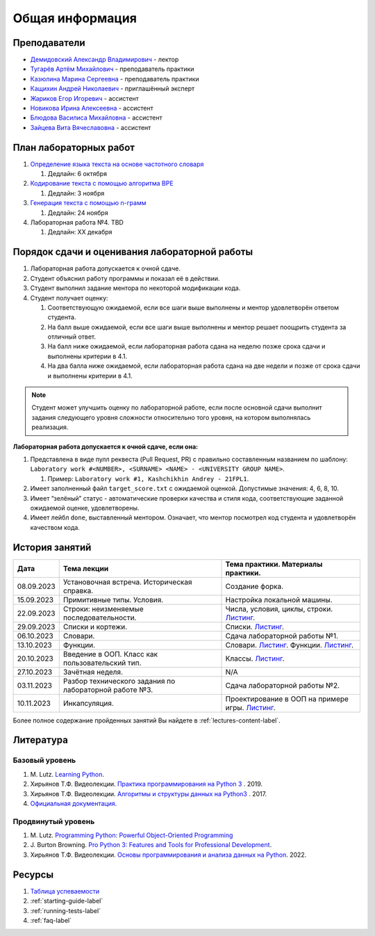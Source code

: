Общая информация
================

Преподаватели
-------------

-  `Демидовский Александр
   Владимирович <https://www.hse.ru/staff/demidovs>`__ - лектор
-  `Тугарёв Артём
   Михайлович <https://www.hse.ru/org/persons/224103384>`__ -
   преподаватель практики
-  `Казюлина Марина Сергеевна <https://github.com/marina-kaz>`__ -
   преподаватель практики
-  `Кащихин Андрей Николаевич <https://github.com/WhiteJaeger>`__ -
   приглашённый эксперт
-  `Жариков Егор Игоревич <https://t.me/godb0i>`__ - ассистент
-  `Новикова Ирина Алексеевна <https://t.me/iriinnnaaaaa>`__ - ассистент
-  `Блюдова Василиса Михайловна <https://t.me/Vasilisa282>`__ -
   ассистент
-  `Зайцева Вита Вячеславовна <https://t.me/v_ttec>`__ - ассистент

План лабораторных работ
-----------------------

1. `Определение языка текста на основе частотного
   словаря <https://github.com/fipl-hse/2023-2-level-labs/blob/main/lab_1_classify_by_unigrams>`__

   1. Дедлайн: 6 октября

2. `Кодирование текста с помощью алгоритма
   BPE <https://github.com/fipl-hse/2023-2-level-labs/tree/main/lab_2_tokenize_by_bpe>`__

   1. Дедлайн: 3 ноября

3. `Генерация текста с помощью n-грамм
   <https://github.com/fipl-hse/2023-2-level-labs/tree/main/lab_3_generate_by_ngrams>`__

   1. Дедлайн: 24 ноября

4. Лабораторная работа №4. TBD

   1. Дедлайн: XX декабря

Порядок сдачи и оценивания лабораторной работы
----------------------------------------------

1. Лабораторная работа допускается к очной сдаче.
2. Студент объяснил работу программы и показал её в действии.
3. Студент выполнил задание ментора по некоторой модификации кода.
4. Студент получает оценку:

   1. Соответствующую ожидаемой, если все шаги выше выполнены и ментор
      удовлетворён ответом студента.
   2. На балл выше ожидаемой, если все шаги выше выполнены и ментор
      решает поощрить студента за отличный ответ.
   3. На балл ниже ожидаемой, если лабораторная работа сдана на неделю
      позже срока сдачи и выполнены критерии в 4.1.
   4. На два балла ниже ожидаемой, если лабораторная работа сдана на две
      недели и позже от срока сдачи и выполнены критерии в 4.1.

.. note:: Студент может улучшить оценку по лабораторной работе,
          если после основной сдачи выполнит задания следующего уровня
          сложности относительно того уровня, на котором выполнялась реализация.

**Лабораторная работа допускается к очной сдаче, если она:**

1. Представлена в виде пулл реквеста (Pull Request, PR) с правильно
   составленным названием по шаблону:
   ``Laboratory work #<NUMBER>, <SURNAME> <NAME> - <UNIVERSITY GROUP NAME>``.

   1. Пример: ``Laboratory work #1, Kashchikhin Andrey - 21FPL1``.

2. Имеет заполненный файл ``target_score.txt`` с ожидаемой оценкой.
   Допустимые значения: 4, 6, 8, 10.
3. Имеет “зелёный” статус - автоматические проверки качества и стиля
   кода, соответствующие заданной ожидаемой оценке, удовлетворены.
4. Имеет лейбл ``done``, выставленный ментором. Означает, что ментор
   посмотрел код студента и удовлетворён качеством кода.


История занятий
---------------

+------------+----------------------------+----------------------------------------------------------------------------------------------------------+
| Дата       | Тема лекции                | Тема практики. Материалы практики.                                                                       |
+============+============================+==========================================================================================================+
| 08.09.2023 | Установочная встреча.      | Создание форка.                                                                                          |
|            | Историческая справка.      |                                                                                                          |
+------------+----------------------------+----------------------------------------------------------------------------------------------------------+
| 15.09.2023 | Примитивные типы. Условия. | Настройка локальной машины.                                                                              |
+------------+----------------------------+----------------------------------------------------------------------------------------------------------+
| 22.09.2023 | Строки: неизменяемые       | Числа, условия, циклы, строки.                                                                           |
|            | последовательности.        | `Листинг <https://github.com/fipl-hse/2023-2-level-labs/blob/main/seminars/practice_2_string.py>`__.     |
+------------+----------------------------+----------------------------------------------------------------------------------------------------------+
| 29.09.2023 | Списки и кортежи.          | Списки.                                                                                                  |
|            |                            | `Листинг <https://github.com/fipl-hse/2023-2-level-labs/blob/main/seminars/practice_3_lists.py>`__.      |
+------------+----------------------------+----------------------------------------------------------------------------------------------------------+
| 06.10.2023 | Словари.                   | Сдача лабораторной работы №1.                                                                            |
+------------+----------------------------+----------------------------------------------------------------------------------------------------------+
| 13.10.2023 | Функции.                   | Словари.                                                                                                 |
|            |                            | `Листинг <https://github.com/fipl-hse/2023-2-level-labs/blob/main/seminars/practice_4_dicts.py>`__.      |
|            |                            | Функции.                                                                                                 |
|            |                            | `Листинг <https://github.com/fipl-hse/2023-2-level-labs/blob/main/seminars/practice_5_functions.py>`__.  |
+------------+----------------------------+----------------------------------------------------------------------------------------------------------+
| 20.10.2023 | Введение в ООП. Класс как  | Классы.                                                                                                  |
|            | пользовательский тип.      | `Листинг <https://github.com/fipl-hse/2023-2-level-labs/blob/main/seminars/practice_6_classes.py>`__.    |
+------------+----------------------------+----------------------------------------------------------------------------------------------------------+
| 27.10.2023 | Зачётная неделя.           | N/A                                                                                                      |
+------------+----------------------------+----------------------------------------------------------------------------------------------------------+
| 03.11.2023 | Разбор технического        | Сдача лабораторной работы №2.                                                                            |
|            | задания по лабораторной    |                                                                                                          |
|            | работе №3.                 |                                                                                                          |
+------------+----------------------------+----------------------------------------------------------------------------------------------------------+
| 10.11.2023 | Инкапсуляция.              | Проектирование в ООП на примере игры.                                                                    |
|            |                            | `Листинг <https://github.com/fipl-hse/2023-2-level-labs/blob/main/seminars/practice_7_tic_tac_toe.py>`__.|
+------------+----------------------------+----------------------------------------------------------------------------------------------------------+

Более полное содержание пройденных занятий Вы найдете в :ref:`lectures-content-label`.

Литература
----------

Базовый уровень
~~~~~~~~~~~~~~~

1. M. Lutz. `Learning
   Python <https://www.amazon.com/Learning-Python-5th-Mark-Lutz/dp/1449355730>`__.
2. Хирьянов Т.Ф. Видеолекции. `Практика
   программирования на Python
   3 <https://www.youtube.com/watch?v=fgf57Sa5A-A&list=PLRDzFCPr95fLuusPXwvOPgXzBL3ZTzybY>`__
   . 2019.
3. Хирьянов Т.Ф. Видеолекции. `Алгоритмы и структуры данных на
   Python3 <https://www.youtube.com/watch?v=KdZ4HF1SrFs&list=PLRDzFCPr95fK7tr47883DFUbm4GeOjjc0>`__
   . 2017.
4. `Официальная документация <https://docs.python.org/3/>`__.

Продвинутый уровень
~~~~~~~~~~~~~~~~~~~

1. M. Lutz. `Programming Python: Powerful Object-Oriented
   Programming <https://www.amazon.com/Programming-Python-Powerful-Object-Oriented/dp/0596158106>`__
2. J. Burton Browning. `Pro Python 3: Features and Tools for Professional
   Development <https://www.amazon.com/Pro-Python-Features-Professional-Development/dp/1484243846>`__.
3. Хирьянов Т.Ф. Видеолекции. `Основы программирования и анализа данных на
   Python <https://teach-in.ru/course/python-programming-and-data-analysis-basics>`__. 2022.

Ресурсы
-------

1. `Таблица
   успеваемости <https://docs.google.com/spreadsheets/d/1mx9N7tmkaWjwK0h4oNnKFspjTheNVoDd>`__
2. :ref:`starting-guide-label`
3. :ref:`running-tests-label`
4. :ref:`faq-label`

